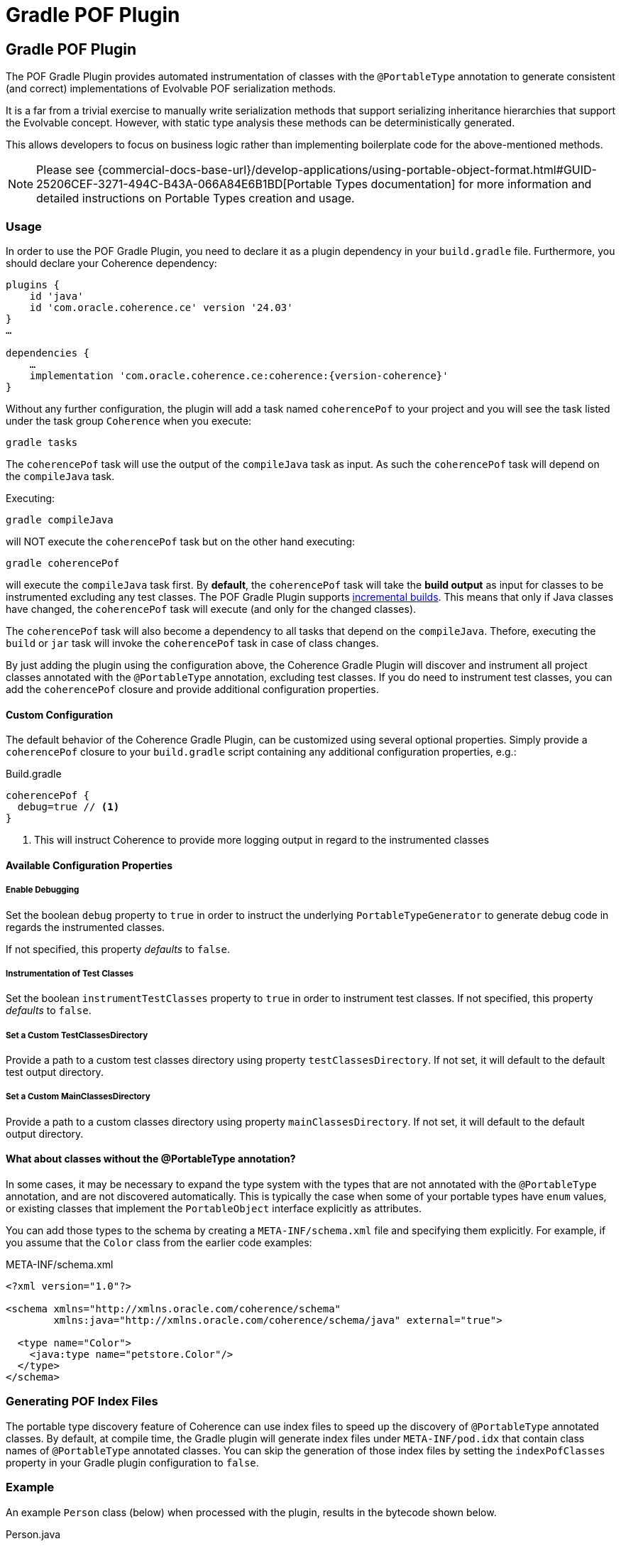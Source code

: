 ///////////////////////////////////////////////////////////////////////////////
    Copyright (c) 2000, 2024, Oracle and/or its affiliates.

    Licensed under the Universal Permissive License v 1.0 as shown at
    https://oss.oracle.com/licenses/upl.
///////////////////////////////////////////////////////////////////////////////
= Gradle POF Plugin
:description: Coherence Core Improvements
:keywords: coherence, java, documentation

// DO NOT remove this header - it might look like a duplicate of the header above, but
// both they serve a purpose, and the docs will look wrong if it is removed.
== Gradle POF Plugin

:coherence-gradle-plugin-version: 24.03
:coherence-version: {version-coherence}

The POF Gradle Plugin provides automated instrumentation of classes with the `@PortableType` annotation to generate
consistent (and correct) implementations of Evolvable POF serialization methods.

It is a far from a trivial exercise to manually write serialization methods that support serializing inheritance
hierarchies that support the Evolvable concept. However, with static type analysis these methods can be deterministically
generated.

This allows developers to focus on business logic rather than implementing boilerplate code for the above-mentioned
methods.

NOTE: Please see
{commercial-docs-base-url}/develop-applications/using-portable-object-format.html#GUID-25206CEF-3271-494C-B43A-066A84E6B1BD[Portable Types documentation]
for more information and detailed instructions on Portable Types creation and usage.

=== Usage

In order to use the POF Gradle Plugin, you need to declare it as a plugin dependency in your `build.gradle` file. Furthermore,
you should declare your Coherence dependency:

[source,groovy,subs=normal]
----
plugins {
    id 'java'
    id 'com.oracle.coherence.ce' version '{coherence-gradle-plugin-version}'
}
...

dependencies {
    ...
    implementation 'com.oracle.coherence.ce:coherence:{coherence-version}'
}
----

Without any further configuration, the plugin will add a task named `coherencePof` to your project and you will see the
task listed under the task group `Coherence` when you execute:

[source,bash]
----
gradle tasks
----

The `coherencePof` task will use the output of the `compileJava` task as input. As such the `coherencePof` task will
depend on the `compileJava` task.

Executing:

[source,bash]
----
gradle compileJava
----

will NOT execute the `coherencePof` task but on the other hand executing:

[source,bash]
----
gradle coherencePof
----

will execute the `compileJava` task first. By *default*, the `coherencePof` task will take the *build output* as
input for classes to be instrumented excluding any test classes. The POF Gradle Plugin supports
https://docs.gradle.org/current/userguide/incremental_build.html[incremental builds]. This means that only if Java classes
have changed, the `coherencePof` task will execute (and only for the changed classes).

The `coherencePof` task will also become a dependency to all tasks that depend on the `compileJava`. Thefore, executing
the `build` or `jar` task will invoke the `coherencePof` task in case of class changes.

By just adding the plugin using the configuration above, the Coherence Gradle Plugin will discover and instrument all
project classes annotated with the `@PortableType` annotation, excluding test classes. If you do need to instrument test
classes, you can add the `coherencePof` closure and provide additional configuration properties.

==== Custom Configuration

The default behavior of the Coherence Gradle Plugin, can be customized using several optional properties. Simply provide
a `coherencePof` closure to your `build.gradle` script containing any additional configuration properties, e.g.:

.Build.gradle
[source,groovy]
----
coherencePof {
  debug=true // <1>
}
----
<1> This will instruct Coherence to provide more logging output in regard to the instrumented classes

==== Available Configuration Properties

===== Enable Debugging

Set the boolean `debug` property to `true` in order to instruct the underlying `PortableTypeGenerator` to generate debug
code in regards the instrumented classes.

If not specified, this property _defaults_ to `false`.

===== Instrumentation of Test Classes

Set the boolean `instrumentTestClasses` property to `true` in order to instrument test classes.
If not specified, this property _defaults_ to `false`.

===== Set a Custom TestClassesDirectory

Provide a path to a custom test classes directory using property `testClassesDirectory`. If not set, it will default
to the default test output directory.

===== Set a Custom MainClassesDirectory

Provide a path to a custom classes directory using property `mainClassesDirectory`. If not set, it will default
to the default output directory.

==== What about classes without the @PortableType annotation?

In some cases, it may be necessary to expand the type system with the types that are not annotated with the
`@PortableType` annotation, and are not discovered automatically. This is typically the case when some of your portable
types have `enum` values, or existing classes that implement the `PortableObject` interface explicitly as attributes.

You can add those types to the schema by creating a `META-INF/schema.xml` file and specifying them explicitly. For example,
if you assume that the `Color` class from the earlier code examples:

.META-INF/schema.xml
[source,xml]
----
<?xml version="1.0"?>

<schema xmlns="http://xmlns.oracle.com/coherence/schema"
        xmlns:java="http://xmlns.oracle.com/coherence/schema/java" external="true">

  <type name="Color">
    <java:type name="petstore.Color"/>
  </type>
</schema>
----

=== Generating POF Index Files

The portable type discovery feature of Coherence can use index files to speed up the discovery of `@PortableType` annotated
classes. By default, at compile time, the Gradle plugin will generate index files under `META-INF/pod.idx` that contain class names of
`@PortableType` annotated classes. You can skip the generation of those index files by setting the `indexPofClasses`
property in your Gradle plugin configuration to `false`.

=== Example

An example `Person` class (below) when processed with the plugin, results in the bytecode shown below.

.Person.java
[source,java]
----
@PortableType(id=1000)
public class Person {
    public Person() {}

    public Person(int id, String name, Address address) {
        super();
        this.id = id;
        this.name = name;
        this.address = address;
    }

    int id;
    String name;
    Address address;

    // getters and setters omitted for brevity
}
----

Let's inspect the generated bytecode:

[source,bash]
----
javap Person.class
----

This should yield the following output:

[source,java]
----
public class demo.Person implements com.tangosol.io.pof.PortableObject,com.tangosol.io.pof.EvolvableObject {
  int id;
  java.lang.String name;
  demo.Address address;
  public demo.Person();
  public demo.Person(int, java.lang.String, demo.Address);
  public int getId();
  public void setId(int);
  public java.lang.String getName();
  public void setName(java.lang.String);
  public demo.Address getAddress();
  public void setAddress(demo.Address);
  public java.lang.String toString();
  public int hashCode();
  public boolean equals(java.lang.Object);

  public void readExternal(com.tangosol.io.pof.PofReader) throws java.io.IOException; // <1>
  public void writeExternal(com.tangosol.io.pof.PofWriter) throws java.io.IOException;
  public com.tangosol.io.Evolvable getEvolvable(int);
  public com.tangosol.io.pof.EvolvableHolder getEvolvableHolder();
}
----
<1> Additional methods generated by Coherence POF plugin.

==== Skip Execution

You can skip the execution of the `coherencePof` task by running the Gradle build using the `-x` flag, e.g.:

[source,bash]
----
gradle clean build -x coherencePof
----

=== Development

During development, it is extremely useful to rapidly test the plugin code against separate example projects. For this,
we can use Gradle's https://docs.gradle.org/current/userguide/composite_builds.html[composite build] feature. Therefore,
the Coherence POF Gradle Plugin module itself provides a separate `sample` module. From within
the sample directory you can execute:

[source,bash]
----
gradle clean compileJava --include-build ../plugin
----

This will not only build the sample but will also build the plugin and developers can make plugin code changes and see
changes rapidly reflected in the execution of the sample module.

Alternatively, you can build and install the Coherence Gradle plugin to your local Maven repository using:

[source,bash]
----
gradle publishToMavenLocal
----

For projects to pick up the local changes ensure the following configuration:

.Build.gradle
[source,groovy,subs="normal"]
----
plugins {
  id 'java'
  id 'com.oracle.coherence.ce' version '{coherence-gradle-plugin-version}'
}
----

.Settings.gradle
[source,groovy,subs="normal"]
----
pluginManagement {
  repositories {
    mavenLocal()
    gradlePluginPortal()
  }
}
----
